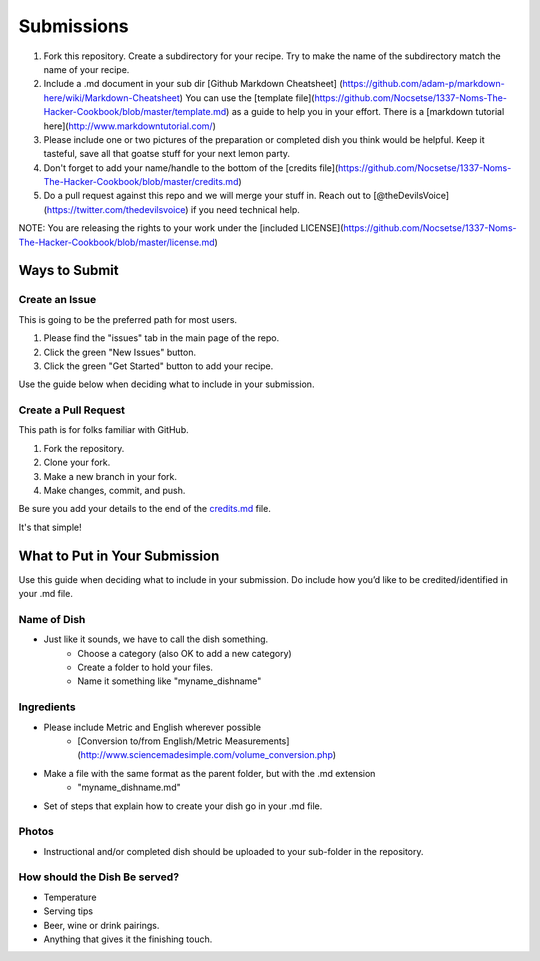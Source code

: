 ===========
Submissions
===========

1. Fork this repository. Create a subdirectory for your recipe. Try to make the name of the subdirectory match the name of your recipe.
2. Include a .md document in your sub dir [Github Markdown Cheatsheet] (https://github.com/adam-p/markdown-here/wiki/Markdown-Cheatsheet) You can use the [template file](https://github.com/Nocsetse/1337-Noms-The-Hacker-Cookbook/blob/master/template.md) as a guide to help you in your effort. There is a [markdown tutorial here](http://www.markdowntutorial.com/)
3. Please include one or two pictures of the preparation or completed dish you think would be helpful. Keep it tasteful, save all that goatse stuff for your next lemon party.
4. Don't forget to add your name/handle to the bottom of the [credits file](https://github.com/Nocsetse/1337-Noms-The-Hacker-Cookbook/blob/master/credits.md)
5. Do a pull request against this repo and we will merge your stuff in. Reach out to [@theDevilsVoice](https://twitter.com/thedevilsvoice) if you need technical help.

NOTE: You are releasing the rights to your work under the [included LICENSE](https://github.com/Nocsetse/1337-Noms-The-Hacker-Cookbook/blob/master/license.md)

**************
Ways to Submit
**************

Create an Issue
===============

This is going to be the preferred path for most users. 

1. Please find the "issues" tab in the main page of the repo. 
2. Click the green "New Issues" button.
3. Click the green "Get Started" button to add your recipe.

Use the guide below when deciding what to include in your submission.

Create a Pull Request
=====================

This path is for folks familiar with GitHub.

1. Fork the repository.
2. Clone your fork.
3. Make a new branch in your fork. 
4. Make changes, commit, and push.

Be sure you add your details to the end of the credits.md_ file.

.. _credits.md: https://github.com/hotpeppersec/1337-Noms-The-Hacker-Cookbook/blob/master/recipes/_source/credits.rst

It's that simple! 

******************************
What to Put in Your Submission
******************************

Use this guide when deciding what to include in your submission. Do include 
how you’d like to be credited/identified in your .md file. 


Name of Dish
============

* Just like it sounds, we have to call the dish something.
    * Choose a category (also OK to add a new category)
    * Create a folder to hold your files.
    * Name it something like "myname_dishname"

Ingredients
===========

* Please include Metric and English wherever possible
    * [Conversion to/from English/Metric Measurements](http://www.sciencemadesimple.com/volume_conversion.php)
* Make a file with the same format as the parent folder, but with the .md extension
    * "myname_dishname.md"
* Set of steps that explain how to create your dish go in your .md file.

Photos
======

* Instructional and/or completed dish should be uploaded to your sub-folder in the repository.

How should the Dish Be served?
==============================

* Temperature
* Serving tips
* Beer, wine or drink pairings.
* Anything that gives it the finishing touch.
